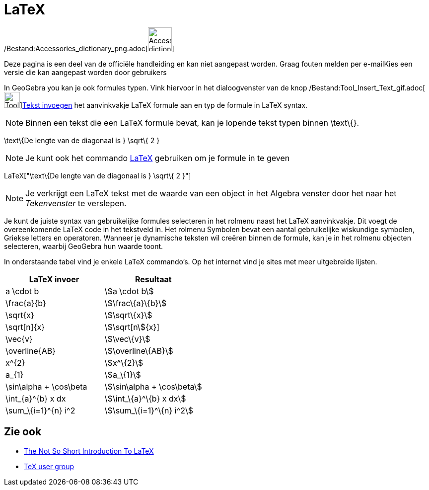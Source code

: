 = LaTeX
ifdef::env-github[:imagesdir: /nl/modules/ROOT/assets/images]

/Bestand:Accessories_dictionary_png.adoc[image:48px-Accessories_dictionary.png[Accessories
dictionary.png,width=48,height=48]]

Deze pagina is een deel van de officiële handleiding en kan niet aangepast worden. Graag fouten melden per
e-mail[.mw-selflink .selflink]##Kies een versie die kan aangepast worden door gebruikers##

In GeoGebra you kan je ook formules typen. Vink hiervoor in het dialoogvenster van de knop
/Bestand:Tool_Insert_Text_gif.adoc[image:Tool_Insert_Text.gif[Tool Insert
Text.gif,width=32,height=32]]xref:/tools/Tekst_invoegen.adoc[Tekst invoegen] het aanvinkvakje LaTeX formule aan en typ
de formule in LaTeX syntax.

[NOTE]
====

Binnen een tekst die een LaTeX formule bevat, kan je lopende tekst typen binnen \text\{}.

====

[EXAMPLE]
====

\text\{De lengte van de diagonaal is } \sqrt\{ 2 }

====

[NOTE]
====

Je kunt ook het commando xref:/commands/LaTeX.adoc[LaTeX] gebruiken om je formule in te geven

====

[EXAMPLE]
====

LaTeX["\text\{De lengte van de diagonaal is } \sqrt\{ 2 }"]

====

[NOTE]
====

Je verkrijgt een LaTeX tekst met de waarde van een object in het Algebra venster door het naar het _Tekenvenster_ te
verslepen.

====

Je kunt de juiste syntax van gebruikelijke formules selecteren in het rolmenu naast het LaTeX aanvinkvakje. Dit voegt de
overeenkomende LaTeX code in het tekstveld in. Het rolmenu Symbolen bevat een aantal gebruikelijke wiskundige symbolen,
Griekse letters en operatoren. Wanneer je dynamische teksten wil creëren binnen de formule, kan je in het rolmenu
objecten selecteren, waarbij GeoGebra hun waarde toont.

In onderstaande tabel vind je enkele LaTeX commando's. Op het internet vind je sites met meer uitgebreide lijsten.

[cols=",",options="header",]
|===
|LaTeX invoer |Resultaat
|a \cdot b |stem:[a \cdot b]
|\frac\{a}\{b} |stem:[\frac\{a}\{b}]
|\sqrt\{x} |stem:[\sqrt\{x}]
|\sqrt[n]\{x} |stem:[\sqrt[n]\{x}]
|\vec\{v} |stem:[\vec\{v}]
|\overline\{AB} |stem:[\overline\{AB}]
|x^\{2} |stem:[x^\{2}]
|a_\{1} |stem:[a_\{1}]
|\sin\alpha + \cos\beta |stem:[\sin\alpha + \cos\beta]
|\int_\{a}^\{b} x dx |stem:[\int_\{a}^\{b} x dx]
|\sum_\{i=1}^\{n} i^2 |stem:[\sum_\{i=1}^\{n} i^2]
|===

== Zie ook

* http://folk.uio.no/knutm/mmcs2008/lshort2e.pdf[The Not So Short Introduction To LaTeX]
* http://www.tug.org[TeX user group]
